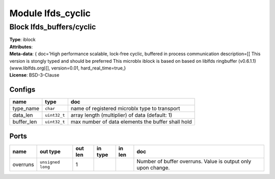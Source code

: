Module lfds_cyclic
------------------

Block lfds_buffers/cyclic
^^^^^^^^^^^^^^^^^^^^^^^^^

| **Type**:       iblock
| **Attributes**: 
| **Meta-data**:  { doc='High performance scalable, lock-free cyclic, buffered in process communication  description=[[		 This version is stongly typed and should be preferred                This microblx iblock is based on based on liblfds                ringbuffer (v0.6.1.1) (www.liblfds.org)]],  version=0.01,  hard_real_time=true,}
| **License**:    BSD-3-Clause


Configs
"""""""

.. csv-table::
   :header: "name", "type", "doc"

   type_name, ``char``, "name of registered microblx type to transport"
   data_len, ``uint32_t``, "array length (multiplier) of data (default: 1)"
   buffer_len, ``uint32_t``, "max number of data elements the buffer shall hold"



Ports
"""""

.. csv-table::
   :header: "name", "out type", "out len", "in type", "in len", "doc"

   overruns, ``unsigned long``, 1, , , "Number of buffer overruns. Value is output only upon change."



